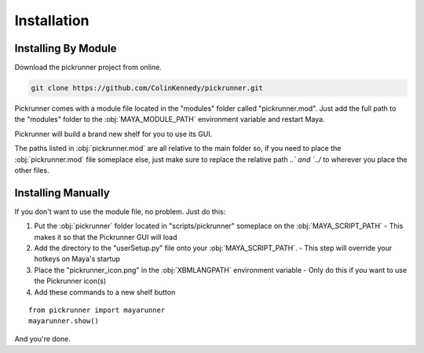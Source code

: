 Installation
============

Installing By Module
--------------------

Download the pickrunner project from online.

.. code-block :: bash

    git clone https://github.com/ColinKennedy/pickrunner.git


Pickrunner comes with a module file located in the "modules" folder called
"pickrunner.mod". Just add the full path to the "modules" folder to the
:obj:`MAYA_MODULE_PATH` environment variable and restart Maya.

Pickrunner will build a brand new shelf for you to use its GUI.

The paths listed in :obj:`pickrunner.mod` are all relative to the main folder so, if
you need to place the :obj:`pickrunner.mod` file someplace else, just make sure to
replace the relative path `..\` and `../` to wherever you place the other
files.

Installing Manually
-------------------

If you don't want to use the module file, no problem. Just do this:

1. Put the :obj:`pickrunner` folder located in "scripts/pickrunner" someplace on the
   :obj:`MAYA_SCRIPT_PATH`
   - This makes it so that the Pickrunner GUI will load
2. Add the directory to the "userSetup.py" file onto your :obj:`MAYA_SCRIPT_PATH`.
   - This step will override your hotkeys on Maya's startup
3. Place the "pickrunner_icon.png" in the :obj:`XBMLANGPATH` environment variable
   - Only do this if you want to use the Pickrunner icon(s)
4. Add these commands to a new shelf button

::

    from pickrunner import mayarunner
    mayarunner.show()

And you're done.
